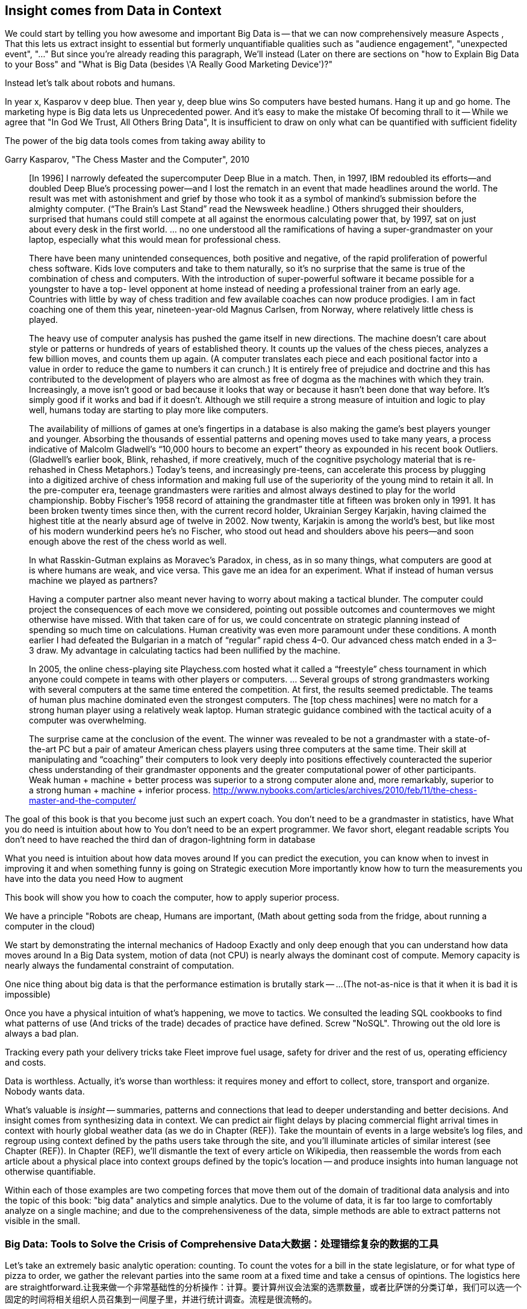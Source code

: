 == Insight comes from Data in Context

We could start by telling you how awesome and important Big Data is -- that we can now comprehensively measure
Aspects ,
That this lets us extract insight to essential but formerly unquantifiable qualities such as "audience engagement", "unexpected event", "..."
But since you're already reading this paragraph,
We'll instead
(Later on there are sections on "how to Explain Big Data to your Boss" and "What is Big Data (besides \'A Really Good Marketing Device')?"

Instead let's talk about robots and humans.

In year x, Kasparov v deep blue.
Then year y, deep blue wins
So computers have bested humans. Hang it up and go home.
The marketing hype is
 Big data lets us
Unprecedented power. And it's easy to make the mistake
Of becoming thrall to it -- While we agree that "In God We Trust, All Others Bring Data", It is insufficient to draw on only what can be quantified with sufficient fidelity

The power of the big data tools comes from taking away ability to

.Garry Kasparov, "The Chess Master and the Computer", 2010
________
[In 1996] I narrowly defeated the supercomputer Deep Blue in a match. Then, in 1997, IBM redoubled its efforts—and doubled Deep Blue’s processing power—and I lost the rematch in an event that made headlines around the world. The result was met with astonishment and grief by those who took it as a symbol of mankind’s submission before the almighty computer. (“The Brain’s Last Stand” read the Newsweek headline.) Others shrugged their shoulders, surprised that humans could still compete at all against the enormous calculating power that, by 1997, sat on just about every desk in the first world. ... no one understood all the ramifications of having a super-grandmaster on your laptop, especially what this would mean for professional chess.

There have been many unintended consequences, both positive and negative, of the rapid proliferation of powerful chess software. Kids love computers and take to them naturally, so it’s no surprise that the same is true of the combination of chess and computers. With the introduction of super-powerful software it became possible for a youngster to have a top- level opponent at home instead of needing a professional trainer from an early age. Countries with little by way of chess tradition and few available coaches can now produce prodigies. I am in fact coaching one of them this year, nineteen-year-old Magnus Carlsen, from Norway, where relatively little chess is played.

The heavy use of computer analysis has pushed the game itself in new directions. The machine doesn’t care about style or patterns or hundreds of years of established theory. It counts up the values of the chess pieces, analyzes a few billion moves, and counts them up again. (A computer translates each piece and each positional factor into a value in order to reduce the game to numbers it can crunch.) It is entirely free of prejudice and doctrine and this has contributed to the development of players who are almost as free of dogma as the machines with which they train. Increasingly, a move isn’t good or bad because it looks that way or because it hasn’t been done that way before. It’s simply good if it works and bad if it doesn’t. Although we still require a strong measure of intuition and logic to play well, humans today are starting to play more like computers.

The availability of millions of games at one’s fingertips in a database is also making the game’s best players younger and younger. Absorbing the thousands of essential patterns and opening moves used to take many years, a process indicative of Malcolm Gladwell’s “10,000 hours to become an expert” theory as expounded in his recent book Outliers. (Gladwell’s earlier book, Blink, rehashed, if more creatively, much of the cognitive psychology material that is re-rehashed in Chess Metaphors.) Today’s teens, and increasingly pre-teens, can accelerate this process by plugging into a digitized archive of chess information and making full use of the superiority of the young mind to retain it all. In the pre-computer era, teenage grandmasters were rarities and almost always destined to play for the world championship. Bobby Fischer’s 1958 record of attaining the grandmaster title at fifteen was broken only in 1991. It has been broken twenty times since then, with the current record holder, Ukrainian Sergey Karjakin, having claimed the highest title at the nearly absurd age of twelve in 2002. Now twenty, Karjakin is among the world’s best, but like most of his modern wunderkind peers he’s no Fischer, who stood out head and shoulders above his peers—and soon enough above the rest of the chess world as well.

In what Rasskin-Gutman explains as Moravec’s Paradox, in chess, as in so many things, what computers are good at is where humans are weak, and vice versa. This gave me an idea for an experiment. What if instead of human versus machine we played as partners?

Having a computer partner also meant never having to worry about making a tactical blunder. The computer could project the consequences of each move we considered, pointing out possible outcomes and countermoves we might otherwise have missed. With that taken care of for us, we could concentrate on strategic planning instead of spending so much time on calculations. Human creativity was even more paramount under these conditions. A month earlier I had defeated the Bulgarian in a match of “regular” rapid chess 4–0. Our advanced chess match ended in a 3–3 draw. My advantage in calculating tactics had been nullified by the machine.



In 2005, the online chess-playing site Playchess.com hosted what it called a “freestyle” chess tournament in which anyone could compete in teams with other players or computers. ... Several groups of strong grandmasters working with several computers at the same time entered the competition. At first, the results seemed predictable. The teams of human plus machine dominated even the strongest computers. The [top chess machines] were no match for a strong human player using a relatively weak laptop. Human strategic guidance combined with the tactical acuity of a computer was overwhelming.

The surprise came at the conclusion of the event. The winner was revealed to be not a grandmaster with a state-of-the-art PC but a pair of amateur American chess players using three computers at the same time. Their skill at manipulating and “coaching” their computers to look very deeply into positions effectively counteracted the superior chess understanding of their grandmaster opponents and the greater computational power of other participants. Weak human + machine + better process was superior to a strong computer alone and, more remarkably, superior to a strong human + machine + inferior process. http://www.nybooks.com/articles/archives/2010/feb/11/the-chess-master-and-the-computer/
________

The goal of this book is that you become just such an expert coach. You don't need to be a grandmaster in statistics, have
What you do need is intuition about how to
You don't need to be an expert programmer. We favor short, elegant readable scripts
You don't need to have reached the third dan of dragon-lightning form in database

What you need is intuition about how data moves around
If you can predict the execution, you can know when to invest in improving it and when something funny is going on
Strategic execution
More importantly know how to turn the measurements you have into the data you need
How to augment


This book will show you how to coach
 the computer, how to apply superior process.

We have a principle "Robots are cheap, Humans are important,
(Math about getting soda from the fridge, about running a computer in the cloud)

We start by demonstrating the internal mechanics of Hadoop
Exactly and only deep enough that you can understand how data moves around
In a Big Data system, motion of data (not CPU) is nearly always the dominant cost of compute.
Memory capacity is nearly always the fundamental constraint of computation.

One nice thing about big data is that the performance estimation is brutally stark -- ...
(The not-as-nice is that it when it is bad it is impossible)

Once you have a physical intuition of what's happening, we move to tactics.
We consulted the leading SQL cookbooks to find what patterns of use
(And tricks of the trade) decades of practice have defined.
Screw "NoSQL". Throwing out the old lore is always a bad plan.

// four levels: explain, optimize, predict, control (operations research blog)



Tracking every path your delivery tricks take
Fleet improve fuel usage, safety for driver and the rest of us, operating efficiency and costs.





// IMPROVEME: put in an interlude that is JT & Nanette meeting. (Told as a flashforward.)

Data is worthless. Actually, it's worse than worthless: it requires money and effort to collect, store, transport and organize. Nobody wants data.

What's valuable is _insight_ -- summaries, patterns and connections that lead to deeper understanding and better decisions. And insight comes from synthesizing data in context. We can predict air flight delays by placing commercial flight arrival times in context with hourly global weather data (as we do in Chapter (REF)). Take the mountain of events in a large website's log files, and regroup using context defined by the paths users take through the site, and you'll illuminate articles of similar interest (see Chapter (REF)). In Chapter (REF), we'll dismantle the text of every article on Wikipedia, then reassemble the words from each article about a physical place into context groups defined by the topic's location -- and produce insights into human language not otherwise quantifiable.

Within each of those examples are two competing forces that move them out of the domain of traditional data analysis and into the topic of this book: "big data" analytics and simple analytics. Due to the volume of data, it is far too large to comfortably analyze on a single machine; and due to the comprehensiveness of the data, simple methods are able to extract patterns not visible in the small.

=== Big Data: Tools to Solve the Crisis of Comprehensive Data大数据：处理错综复杂的数据的工具

Let's take an extremely basic analytic operation: counting. To count the votes for a bill in the state legislature, or for what type of pizza to order, we gather the relevant parties into the same room at a fixed time and take a census of opintions. The logistics here are straightforward.让我来做一个非常基础性的分析操作：计算。要计算州议会法案的选票数量，或者比萨饼的分类订单，我们可以选一个固定的时间将相关组织人员召集到一间屋子里，并进行统计调查。流程是很流畅的。

It is impossible, however, to count votes for the President of the United States this way. No conference hall is big enough to hold 300 million people; if there were, no roads are wide enough to get people to that conference hall; and even still the processing rate would not greatly exceed the rate at which voters come of age or die.然而，不可能对美国总统选举用这种方式计算。没有一个会展中心可以承纳3亿人；即便有，没有足够宽阔的道路供数亿人人通行以到达那个会议中心；更别说选举人早在漫长的处理速率中老化甚至死亡

Once the volume of data required for synthesis exceeds some key limit of available computation -- limited memory, limited network bandwith, limited time to prepare a relevant answer, or such -- you're forced to fundamentally rework how you synthesize insight from data.一旦需要合成的数据量超过一些关键的计算瓶颈 -- 有限的内存，有限的网络带宽，有限的时间来准备相关回应，等等 -- 你将被迫从根本上重新思考怎样从数据中合成insight

We conduct a presidential election by sending people to local polling places, distributed so that the participants to not need to travel far, and sized so that the logistics of voting remain straightforward. At the end of day the vote totals from each polling place are summed and sent to the state Elections Division. The folks in the Elections Division office add the results from each polling place to prepare the final result. This new approach doesn't completely discard the straightforward method (gathering people to the same physical location) that worked so well in the small. Instead, it applies another local method (summing a table of numbers). The orchestration of a gathering stage, an efficient data transfer stage, and a final tabulation stage arrives at a correct result, and the volume of people and data never exceeds what can be efficiently processed.
我们派人到地方投票点进行总统选举，分散开来以便于参与者不用长途跋涉，定量以便于选举的流程保持流畅。在一天结束之时，各个投票点进行汇总总票数，并送往州选举部门。州选举办公厅的工作人员汇总所有投票点的票数并准备最终票选结果。这种新方法并没有完全摒弃简单有效的办法（聚集人们到同一个实际位置），反而，它运用了另外一个土办法（对某个数字表进行求和）。对数据收集阶段的编配，这是一个有效数据传输阶段，最终生成正确的报表，这种情况下人和数据量永远不会超过那些需要有效处理的量。

So our first definition of Big Data is a response to a crisis: "A collection of practical data analysis tools and processes that continue to scale even as the volume of data for justified synthesis exceeds some limit of available computation".因此我们对大数据最根本的定义是应对危机：“它是实际数据分析工具的集合，即使合理生成的数据量超出了一些可用性的瓶颈，也可以继续规模化地处理”

// In Chapter 6 (REF) we'll map out the riotous diversity of tools in the Big Data ecosystem,
// Hadoop is the ubiquitous choice for processing batches of data at high
// Hadoop is the tool to use when you want to understand how patterns in data from your manufacturing devices corresponds to defective merchandise returned months later, or how patterns in patients' postoperative medical records correspond to the likelihood they'll be re-admitted with complications.
//在第六章（REF）我们会介绍大数据系统中工具的多样性，
//Hadoop是高速批处理数据的普遍选择
//Hadoop是当你想搞清楚从生产设备的数据中获取的模式是如何反应出几个月后退回的有缺陷的产品，或者从病人的术后医疗记录中获取的模式是如何反应出引发并发症的可能性

=== Big Data: Algorithms to Capitalize on the Opportunity of Comprehensive Data大数据：使错综复杂的数据资本化的算法

The excitement around Big Data is more than you could explain as "like databases, but bigger". Those tools don't just unlock a new region of scalability, they enable transformative new capabilities.围绕大数据的兴奋点要超出人们解释的“像数据库，只不过大一些”那样。这些工具不仅是开启一个新的可拓展领域，它们更开启了变化的新能力

The data that's powering this revolution isn't just comprehensive, it's _connected_. When your one-in-a-thousand events manifest in sample of ten thousand records, it's noise. When they manifest in ten million records, tiny coincidences reinforce each other to produce patterns. The website etsy.com (an open marketplace for handcrafted goods) has millions of records showing which handcrafted goods people browse and buy. And thanks to their Facebook app they have access to millions of people who have shown interest in those handcrafted goods. Thanks to Facebook's data, they have as well the overlapping interests of those potential customers: "surfing", "big data", "barbeque". Now work backwards. From each interest, find the customers, and from the customers find the purchases, and from the purchase find the categories. What comes forth are unmistakeable patterns such as "People who like the band Lynrd Skynrd are overwhelmingly more likely to purchase Taxidermy". Etsy can better connect people with the things they love, their sellers can better connect with a their fans, and southern-fried rockers can accessorize their living room with that elk's head they always wanted.发动这场变革的数据不仅是广泛的，它们是互相连接的。千分之一的事件在1万个样本中表明的，是杂乱的数据。但当这些事件在千万的样本中所表明的是，细微的巧合相互作用从而生成一个模式。etsy.com网站（一个开放的手工制品市场）有成千上万的数据显示哪些手工制品被人们浏览和购买。并且，归功于他们的脸书应用，他们已经获知对这些手工制品感兴趣的上百万用户信息。归功于脸书的数据，他们同样能获知那些潜在消费者的其他共同兴趣：“冲浪”， “大数据”，“烧烤”。现在往回推论。从每一个兴趣点，找寻消费者，从每个消费者追溯到商品，再从商品找到类别。得到的是不易出错的模式就像“喜欢Lynrd Skynrd乐队的人绝大多数都购买动物标本制作品”。Etsy可以很好的连接人和他们喜欢的事物，销售商可以很好的连接他们的商品粉丝，还有南方摇滚们可以装饰他们一直向往的麋鹿头在他们的卧室里。

Here's what's surprising and important: the algorithms to expose these patterns are not specific to e-commerce, and don't require coming in with guesses about the associations to draw. The work proceeds in three broad steps: (a) provide comprehensive data, identifying its features and connectivity; (b) apply generic methods that use only those features and connectivity (and not a domain-specific model), to expose patterns in the data; (c) interpret those patterns back into the original domain.让人惊讶和重要的是：揭露这些模式的算法不是特定于电子商务，也不需要对未来将要制定出的种种关联模式的各种猜想。它有三大步：（a）提供广泛数据，辨明特性和关联；（b）应用泛型方法分析这些特性和关联（并非在某一特定领域模型），以揭露数据中的各种模式；（c）回归原始环境来阐释这些模式

This does _not_ follow the accepted path to truth, namely the Scientific Method. Roughly speaking, the scientific method has you (a) use a simplified model of the universe to make falsifiable predictions; (b) test those predictions in controlled circumstances; (c) use established truths to bound any discrepancies footnote:[plus (d) a secret dose of our sense of the model's elegance]. Under this paradigm, data is non-comprehensive: scientific practice demands you carefully control experimental conditions, and the whole point of the model is to strip out all but the reductionistically necessary parameter. A large part of the analytic machinery acts to account for discrepancies from sampling (too little comprehensiveness) or discrepancies from "extraneous" effects (too much comprehensiveness). If those discrepancies are modest, the model is judged to be valid.这并不遵循过去被人们认知的真理，也就是科学方法。大约说来，科学方法可以使你（a）运用特定领域的简单化模型做出可证伪的预测；（b）可控的环境下测试这些预测；（c）用已经存在的真理来界定出任何的差异 脚注：【加上（d）我们感知来分析模型】。在这种范例下，数据不是错综复杂的：科学实践需要人们严禁地控制实验环境，对模型全部的关注点在于简化必要的参数，剩下的被剔除。相当大部分的分析器被用来解释从样本中获取的差异（太少的全面性），或者通过外力效应获取的差异（太全面）。如果这些差异并不大，那么模型将被视为有效的

This new path to truth is what Peter Norvig (Google's Director of Research) calls "http://static.googleusercontent.com/media/research.google.com/en/us/pubs/archive/35179.pdf[The unreasonable effectiveness of data]". You don't have to start with a model and you don't necessarily end up with a model. There's no simplification of the universe down to a smaller explanation you can carry forward. Sure, we can apply domain knowledge and say that the correspondence of Lynrd Skynrd with Taxidermy means the robots have captured the notion of "Southern-ness". But for applying the result in practice, there's no reason to do so. The algorithms have replaced a uselessly complicated thing (the trillions of associations possible from interest to product category) with an _actionably_ complicated thing (a scoring of what categories to probabilistically present based on interest). You haven't confirmed a falsifiable hypothesis. But you can win at the track.
新的真理是被Peter Norvig（谷歌的调研主管）称作为“http://static.googleusercontent.com/media/research.google.com/en/us/pubs/archive/35179.pdf
【数据的unreasonable effectiveness】”你不需要开始于模型，也不必结束于模型。这里没有对整个领域进行简化到人们可以推进的细微程度。当然，我们可以应用领域知识说Lynrd Skynrd乐队和剥制术的对应关系意味着机器已经捕捉到南方人的特性。但是为了应用结果到实践中，根本就没有理由要这样做。此算法已经替代了无用的复杂的事物（从产品分类获取到万亿种潜在的关联），取而代之的是可控的复杂的事物（每种类别基于兴趣呈现的概率值）。你还没有印证一个可证伪的假设。但是你可以在追踪的过程中取胜。
The proposition that the Unreasonaly-Effective Method is a worthwhile rival to the Scientific Method is sure to cause barroom brawls at scientific conferences for years to come. This book will not go deeply into advanced algorithms, but we will repeatedly see examples of Unreasonable Effectiveness, as the data comes forth with patterns of its own. Unreasonaly-Effective Method的提出是科学方法的强有力的对手，这必将在未来几年再学术论坛上引来无数争论。这本书将不会讲太深的高级算法，但是将会不停地用Unreasonable Effectiveness的案列，来看看数据是如何从自身衍生出来模式的
=== The Answer to the Crisis如何处理数据危机

One solution to the big data crisis is high-performance supercomputing (HPC): push back the limits of computation with brute force. We could conduct our election by gathering supporters of one candidate on a set of cornfields in Iowa, supporters of the other on cornfields in Iowa, and using satellite imaging to tally the result. HPC solutions are exceptionally expensive, require the kind of technology seen only when military and industrial get complex, and though the traditional "all data is local" methods continue to work, they lose their essential straightforward flavor. A supercomputer is not one giant connected room, it's a series of largish rooms connected by very wide multidimensional hallways; HPC programmers have to constantly think about the motion of data among caches, processors, and backing store.其中一个解决大数据危机的方法是高性能超级计算：加大计算能力防止瓶颈发生。我们可以通过在爱德华州的一片稻田统计一方候选人的支持者，在其它稻田统计另一方的支持者数量来进行选举，并通过卫星地图来计算结果。高性能超级计算的费用是非常昂贵的，通常是因军事或者产业复杂化要求技术变革，虽然传统的“数据本地化”方法论仍然在延续，但是失去了他们最本质的味道。超级计算机不是某个连接空间的庞然大物，它是通过非常庞大的多维通道连接的一系列比较大的空间；高性能超级计算程序设计师必须不断地思考缓存中的数据移动，处理器，和后备存储器

The most important alternative to the HPC approach is the big data tool http://hadoop.apache.org[Hadoop]
which effectively takes the opposite approach. Instead of full control over all aspects of computation and the illusion of data locality, Hadoop revokes almost all control over the motion of data.  Furthermore, unlike the HPC solutions of yore, Hadoop runs on commodity hardware and addresses a wide range of problem domains (finance, medicine, marketing; images, logfiles, mathmatical computation). This power comes at a cost, though. Hadoop understands only a limited vocabulary known as Map/Reduce, and you'll need to learn that vocabulary if Hadoop is to do any work for you.对高性能超级计算方法的最重要的替代要数大数据工具http://hadoop.apache.org[Hadoop]
了，它能很有效地采取相反的办法，来替代对计算各个方面的全局控制和数据本地化的观念，Hadoop几乎取消了所有对数据的运行控制。此外，与从前的高性能超级计算方案不同的是，Hadoop在商品软件商运行并且解决广泛领域中的问题（财政，医药，市场；图像，日志文件，统计计算）当然，能力是有代价的，Hadoop仅能理解有限的语言比如Map/Reduce，如果你想让Hadoop为你做任何事情，你得先学会这些语言

To get a taste of Map/Reduce, imagine a publisher that banned all literary forms except the haiku:初谈Map/Reduce，想象一下出版商禁止了除了俳句以外的所有文学形式：

[verse, The Map/Reduce Haiku]诗，Map/Reduce俳句
____________________________________________________________________
data flutters by 数据飘扬
    elephants make sturdy piles大象打下坚固的桩
  context yields insight环境收益可预见
____________________________________________________________________

Our Map/Reduce haiku illustrates Hadoop's template: Map/Reduce俳句阐明了Hadoop的模式：

1. The Mapper portion of your script processes records, attaching a label to each.
2. Hadoop assembles those records into context groups according to their label.
3. The Reducer portion of your script processes those context groups and writes them to a data store or external system.

While it would be unworkable to have every novel, critical essay, or sonnet be composed of haikus, map/reduce is surprisingly more powerful. From this single primitive, we can construct the familiar relational operations (such as GROUPs and ROLLUPs) of traditional databases, many machine-learning algorithms, matrix and graph transformations and the rest of the advanced data analytics toolkit.

In the coming chapters, we'll walk you through Map/Reduce in its pure form.  We recognize that raw Map/Reduce can be intimidating and inefficient to develop, so we'll also spend a fair amount of time on Map/Reduce abstractions such as Wukong and Pig.

Wukong is a thin layer atop Hadoop using the Ruby programming language. It's the most easily-readable way for us to demonstrate the patterns of data analysis, and you will be able to lift its content into the programming language of your choice footnote:[In the spirit of this book's open-source license, if an eager reader submits a "translation" of the example programs into the programming language of their choice we would love to fold it into in the example code repository and acknowledge the contribution in future printings.]. It's also a powerful tool you won't grow out of.

The high-level Pig programming language has you describe the kind of full-table transformations familiar to database programmers (selecting filtered data, groups and aggregations, joining records from multiple tables). Pig carries out those transformations using efficient map/reduce scripts in Hadoop, based on optimized algorithms you'd otherwise have to reimplement or do without. To hit the sweet spot of "common things are simple, complex things remain possible", you can extend Pig with User-Defined Functions (UDFs), covered in chapter (REF).

This book's code will be roughly 30% Wukong, 60% Pig, and 10% using Java to extend Pig.

Let's take a quick look at some code to compare the two tools.

First, here's a Wukong script.  Don't worry about understanding it in full; just try to get a feel for the flow.

    # CODE validate script, column number, file naming
    cat ufo_sightings.tsv		      | \
      egrep "\w+\tUnited States of America\t" | \
      cut -f 11				      | \
      sort				      | \
      uniq -c > /tmp/state_sightings_ct_sh.tsv

    SELECT COUNT(*), `state`
      FROM `ufo_sightings`.sightings ufos
      WHERE (`country` = 'United States of America') AND (`state` != '')
      GROUP BY `ufos`.`state`
      INTO OUTFILE '/tmp/state_sightings_ct_sql.tsv';

    outfile = File.open('/tmp/state_sightings_ct_rb.tsv', "w");
    File.open('ufo_sightings.tsv').
      select{|line| line =~ /\w+\tUnited States of America\t/ }.
      map{|line| line.split("\t")[10] }.
      sort.chunk(&:to_s).
      map{|key,grp| [grp.count, key] }.
      each{|ct,key| outfile << [ct, key].join("\t") << "\n" }
    outfile.close

We simply _load_ a table, _project_ one field from its contents, _sort_ the values (and in so doing, group each state name's occurrences in a contiguous run), _aggregate_ each group into value and count, and _store_ them into an output file.

----
    mapper(:tsv) do |_,_,_,_,_,_,_,_,_,state,country,*_|
      yield state if country = "United States of America"
    end

    reducer do |state, grp|
      yield [state, grp.count]
    end
----

Here's a similar operation using Pig:

----
    sightings          = load_sightings();
    sightings_us       = FILTER sightings BY (country == 'United States of America') AND (state != '');
    states             = FOREACH sightings_us GENERATE state;
    state_sightings_ct = FOREACH (GROUP states BY state)
      GENERATE COUNT_STAR(states), group;
    STORE state_sightings_ct INTO '$out_dir/state_sightings_ct_pig';
----

=== The triad: batch, stream, scale

Earlier, we defined insight as deeper understanding and better decisions. Hadoop's ability to process data of arbitrary scale, combined with our increasing ability to comprehensively instrument every aspect of an enterprise, represent a fundamental improvement in how we expose patterns and the range of human endeavors available for pattern mining.

But a funny thing happens as an organization's Hadoop investigations start to pay off: they realize they don't just want a deeper understanding of the patterns, they want to act on those patterns and make prompt decisions. The factory owner will want to stop the manufacturing line when signals predict later defects; the hospital will want to have a social worker follow up with patients unlikely to fill their postoperative medications. Just in time, a remarkable new capability has entered the core Big Data toolset: Streaming Analytics.

Streaming Analytics gets you _fast relevant insight_ to go with Hadoop's _deep global insight_. Storm+Trident (the clear frontrunner toolkit) can process data with low latency and exceptional throughput (we've benchmarked it at half a million events per second); it can perform complex processing in Java, Ruby and more; it can hit remote APIs or databases with high concurrency.

// It's an analytic platform that should be regarded as an essential counterpart to Hadoop and scalable data stores.
// On way to think of Trident is as a tool to do your query on the way _in_ to the database. Rather than insisting every application use the same database and same data model,

This triad -- Batch Analytics, Stream Analytics, and Scalable Datastores -- are the three legs of the Big Data toolset. Together they let you analyze data at terabytes and petabytes, data at milliseconds, and data from ponderously many sources.

=== Grouping and Sorting: Analyzing UFO Sightings with Pig

While those embarassingly parallel, Map-only jobs are useful, Hadoop also shines when it comes to filtering, grouping, and counting items in a dataset. We can apply these techniques to build a travel guide of UFO sightings across the continental US.

Whereas our last example used the wukong framework, this time around we'll use another Hadoop abstraction, called Pig. footnote:[http://pig.apache.org]  Pig's claim to fame is that it gives you full Hadoop power, using a syntax that lets you think in terms of data flow instead of pure Map and Reduce operations.

The example data included with the book includes a data set from the  http://www.infochimps.com/datasets/60000-documented-ufo-sightings-with-text-descriptions-and-metada[National UFO Reporting Center], containing more than 60,000 documented UFO sightings footnote:[For our purposes, although sixty thousand records are too small to justify Hadoop on their own, it's the perfect size to learn with.]. Now it's sad to say, but many of the sighting reports are likely to be bogus, and we'd like to eliminate them. How will we define bogus? As a first guess, let's reject descriptions that are fewer than 12 characters (too short), or contain the word 'lol' (by an internet troll).

----
sightings     = load_sightings();
-- Significant sightings: >= 12 characters, no lulz
sig_sightings = FILTER sightings BY
  ((SIZE(description) >= 12) AND NOT (description MATCHES '(^|.*\W)lol(\W.*|$)'));
----

A key activity in a Big Data exploration is summarizing big datasets into a comprehensible smaller ones. Each sighting has a field giving the shape of the flying object: cigar, disk, etc. This script will tell us how many sightings there are for each craft type:

----
sightings = load_sightings();
craft_sightings = GROUP sightings BY craft;
craft_cts       = FOREACH cf_sightings GENERATE COUNT_STAR(sightings)
STORE craft_cts INTO '$out_dir/craft_cts';
----

We can make a little travel guide for the sightings by amending each sighting with the Wikipedia article about its place. The JOIN operator matches records from different tables based on a common key:

----
DEFINE Wikipedify  pigsy.text.Wikipedify;
articled_sightings = JOIN
  articles  BY (wikipedia_id),
  sightings BY (Wikipedify(CONCAT(city, ', ', state))
  USING replicated;
----

Here's the part that was easy: searching through 4+ million articles to find matches. Here's the part that was hard: _preparing_ that common key. Pig doesn't have that capability built in, but it does let you extend its language with User-Defined Functions (UDFs). We have enabled such a UDF -- a function to prepare a string in Wikipedia's article id format -- using the `DEFINE` statement. On the fourth line, we combine the city and state into a single value and apply our `Wikipedify` function, giving a common basis for matching records. Here's the part that is clever: knowing when to attach `USING replicated`, and which order to place `articles` and `sightings` in the statement. The correct choice can mean a multiple times speedup in how fast this query executes. This book will equip you to trust the framework for the easy part, push past the hard part, and know when and why to attach the clever part.

----
TODO: sample output
----

This travel guide is a bit of a gimmick so far, but hey, we're only at the end of the first chapter. We can come up with all sorts of ways to improve it. For instance, a proper guide would hold not just the one article about the general location, but a set of nearby places of interest. Later in the book we'll show you how to do a nearby-ness query (in the Geodata chapter (REF)), which is fiendishly hard until you know how. You'll immediately find that an undifferentiated listing of points of interest is almost worse than only listing one. Later in the book, we'll show you how to attach a notion of "prominence" (in the event log chapter (REF)).

To get us started, we're going to meet Chimpanzee & Elephant, some new friends whose adventures seem to curiously correspond to ours...

=== Applications


* E-commerce
* Biotech
* Manufacturing defects
* Security
* Reccommenders
* Finance
* Intelligence

* Recommender
  -
* Defect patterns (security breach, manufacturing defect, insider security,
  - anomaly detection
  - causal analysis
* Prediction
  - patient likely to get sepsis
